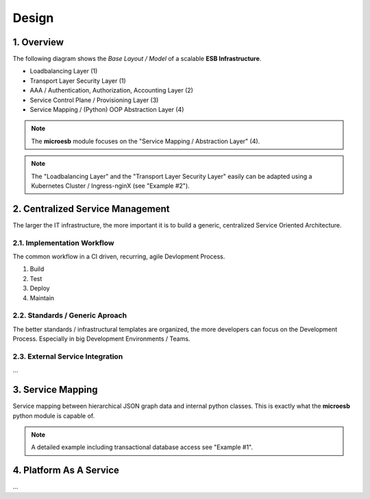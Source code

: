 .. design

======
Design
======

1. Overview
===========

The following diagram shows the *Base Layout / Model* of a scalable **ESB Infrastructure**.

- Loadbalancing Layer (1)
- Transport Layer Security Layer (1)
- AAA / Authentication, Authorization, Accounting Layer (2)
- Service Control Plane / Provisioning Layer (3)
- Service Mapping / (Python) OOP Abstraction Layer (4)

.. image:: images/microesb-overview.png
  :alt: Image - Micro-ESB Overview

.. note::
    The **microesb** module focuses on the "Service Mapping / Abstraction Layer" (4).

.. note::
    The "Loadbalancing Layer" and the "Transport Layer Security Layer" easily can be adapted
    using a Kubernetes Cluster / Ingress-nginX (see "Example #2").

2. Centralized Service Management
=================================

The larger the IT infrastructure, the more important it is to build a generic, centralized
Service Oriented Architecture.

.. image:: images/microesb-centralized-service-mm.png
  :alt: Image - Micro-ESB Centralized Service Management

2.1. Implementation Workflow
****************************

The common workflow in a CI driven, recurring, agile Devlopment Process.

1. Build
2. Test
3. Deploy
4. Maintain

2.2. Standards / Generic Aproach
********************************

The better standards / infrastructural templates are organized, the more developers can
focus on the Development Process. Especially in big Development Environments / Teams.

2.3. External Service Integration
*********************************

...

3. Service Mapping
==================

Service mapping between hierarchical JSON graph data and internal python classes. This is exactly
what the **microesb** python module is capable of.

.. image:: images/microesb-service-mapping.png
  :alt: Image - Micro-ESB Service Mapping / Abstraction Layer

.. note::
    A detailed example including transactional database access see "Example #1".

4. Platform As A Service
========================

...
